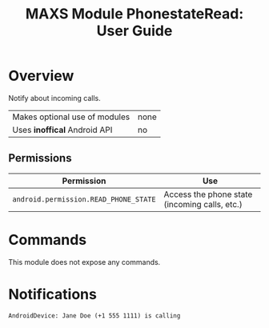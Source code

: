#+TITLE:        MAXS Module PhonestateRead: User Guide
#+AUTHOR:       Florian Schmaus
#+EMAIL:        flo@geekplace.eu
#+OPTIONS:      author:nil
#+STARTUP:      noindent

* Overview

Notify about incoming calls.

| Makes optional use of modules | none |
| Uses *inoffical* Android API  | no   |

** Permissions

| Permission                     | Use                                               |
|--------------------------------+---------------------------------------------------|
| =android.permission.READ_PHONE_STATE= | Access the phone state (incoming calls, etc.) |

* Commands

This module does not expose any commands.

* Notifications

#+BEGIN_SRC
AndroidDevice: Jane Doe (+1 555 1111) is calling
#+END_SRC
